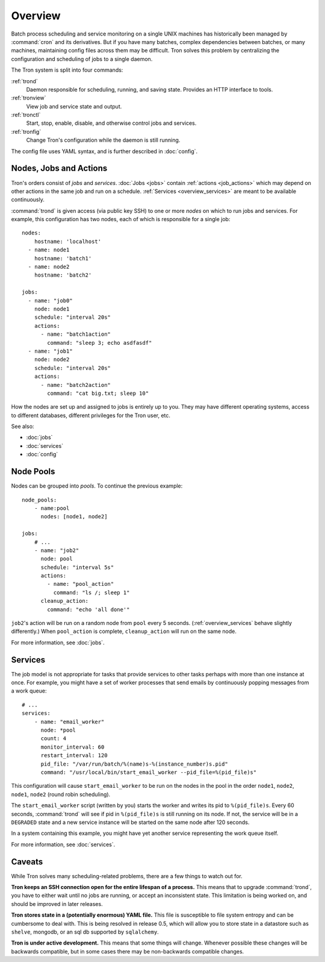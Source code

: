 Overview
========

Batch process scheduling and service monitoring on a single UNIX machines has
historically been managed by :command:`cron` and its derivatives. But if you
have many batches, complex dependencies between batches, or many machines,
maintaining config files across them may be difficult. Tron solves this
problem by centralizing the configuration and scheduling of jobs to a single daemon.

The Tron system is split into four commands:

:ref:`trond`
    Daemon responsible for scheduling, running, and saving state. Provides an
    HTTP interface to tools.

:ref:`tronview`
    View job and service state and output.

:ref:`tronctl`
    Start, stop, enable, disable, and otherwise control jobs and services.

:ref:`tronfig`
    Change Tron's configuration while the daemon is still running.

The config file uses YAML syntax, and is further described in :doc:`config`.

Nodes, Jobs and Actions
-----------------------

Tron's orders consist of *jobs* and *services*. :doc:`Jobs <jobs>` contain
:ref:`actions <job_actions>` which may depend on other actions in the same job
and run on a schedule.  :ref:`Services <overview_services>` are meant to be
available continuously.

:command:`trond` is given access (via public key SSH) to one or more *nodes* on
which to run jobs and services.  For example, this configuration has two nodes,
each of which is responsible for a single job::

    nodes:
        hostname: 'localhost'
      - name: node1
        hostname: 'batch1'
      - name: node2
        hostname: 'batch2'

    jobs:
      - name: "job0"
        node: node1
        schedule: "interval 20s"
        actions:
          - name: "batch1action"
            command: "sleep 3; echo asdfasdf"
      - name: "job1"
        node: node2
        schedule: "interval 20s"
        actions:
          - name: "batch2action"
            command: "cat big.txt; sleep 10"


How the nodes are set up and assigned to jobs is entirely up to you. They may
have different operating systems, access to different databases, different
privileges for the Tron user, etc.

See also:

* :doc:`jobs`
* :doc:`services`
* :doc:`config`

.. _overview_pools:

Node Pools
----------

Nodes can be grouped into *pools*. To continue the previous example::

    node_pools:
        - name:pool
          nodes: [node1, node2]

    jobs:
        # ...
        - name: "job2"
          node: pool
          schedule: "interval 5s"
          actions:
            - name: "pool_action"
              command: "ls /; sleep 1"
          cleanup_action:
            command: "echo 'all done'"

``job2``'s action will be run on a random node from ``pool`` every 5 seconds.
(:ref:`overview_services` behave slightly differently.) When ``pool_action`` is
complete, ``cleanup_action`` will run on the same node.

For more information, see :doc:`jobs`.

.. _overview_services:

Services
--------

The job model is not appropriate for tasks that provide services to other tasks
perhaps with more than one instance at once. For example, you might have a set
of worker processes that send emails by continuously popping messages from a
work queue::

    # ...
    services:
        - name: "email_worker"
          node: *pool
          count: 4
          monitor_interval: 60
          restart_interval: 120
          pid_file: "/var/run/batch/%(name)s-%(instance_number)s.pid"
          command: "/usr/local/bin/start_email_worker --pid_file=%(pid_file)s"

This configuration will cause ``start_email_worker`` to be run on the nodes
in the pool in the order ``node1``, ``node2``, ``node1``, ``node2`` (round
robin scheduling).

The ``start_email_worker`` script (written by you) starts the worker and writes
its pid to ``%(pid_file)s``. Every 60 seconds, :command:`trond` will see if pid
in ``%(pid_file)s`` is still running on its node. If not, the service will be
in a ``DEGRADED`` state and a new service instance will be started on the same
node after 120 seconds.

In a system containing this example, you might have yet another service
representing the work queue itself.

For more information, see :doc:`services`.


Caveats
-------

While Tron solves many scheduling-related problems, there are a few things to
watch out for.

**Tron keeps an SSH connection open for the entire lifespan of a process.**
This means that to upgrade :command:`trond`, you have to either wait until no
jobs are running, or accept an inconsistent state. This limitation is being
worked on, and should be improved in later releases.

**Tron stores state in a (potentially enormous) YAML file.** This file is
susceptible to file system entropy and can be cumbersome to deal with. This
is being resolved in release 0.5, which will allow you to store state in a
datastore such as ``shelve``, mongodb, or an sql db supported by ``sqlalchemy``.

**Tron is under active development.** This means that some things will change.
Whenever possible these changes will be backwards compatible, but in some
cases there may be non-backwards compatible changes.
